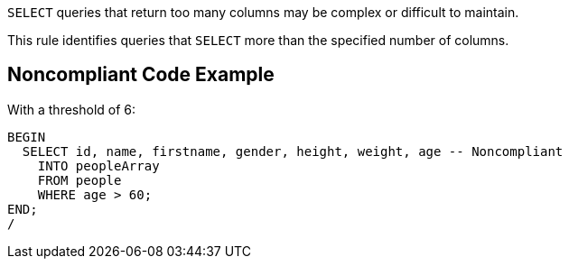 ``++SELECT++`` queries that return too many columns may be complex or difficult to maintain. 


This rule identifies queries that ``++SELECT++`` more than the specified number of columns.

== Noncompliant Code Example

With a threshold of 6:

----
BEGIN
  SELECT id, name, firstname, gender, height, weight, age -- Noncompliant
    INTO peopleArray
    FROM people
    WHERE age > 60;
END;
/
----
